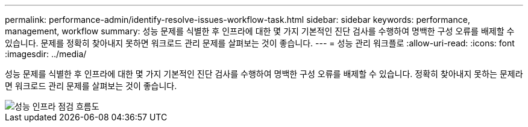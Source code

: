 ---
permalink: performance-admin/identify-resolve-issues-workflow-task.html 
sidebar: sidebar 
keywords: performance, management, workflow 
summary: 성능 문제를 식별한 후 인프라에 대한 몇 가지 기본적인 진단 검사를 수행하여 명백한 구성 오류를 배제할 수 있습니다. 문제를 정확히 찾아내지 못하면 워크로드 관리 문제를 살펴보는 것이 좋습니다. 
---
= 성능 관리 워크플로
:allow-uri-read: 
:icons: font
:imagesdir: ../media/


[role="lead"]
성능 문제를 식별한 후 인프라에 대한 몇 가지 기본적인 진단 검사를 수행하여 명백한 구성 오류를 배제할 수 있습니다. 정확히 찾아내지 못하는 문제라면 워크로드 관리 문제를 살펴보는 것이 좋습니다.

image::../media/performance-management-workflow.gif[성능 인프라 점검 흐름도]
